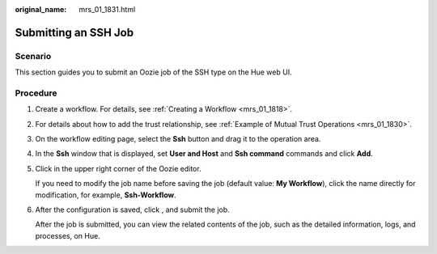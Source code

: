 :original_name: mrs_01_1831.html

.. _mrs_01_1831:

Submitting an SSH Job
=====================

Scenario
--------

This section guides you to submit an Oozie job of the SSH type on the Hue web UI.

Procedure
---------

#. Create a workflow. For details, see :ref:`Creating a Workflow <mrs_01_1818>`.

#. For details about how to add the trust relationship, see :ref:`Example of Mutual Trust Operations <mrs_01_1830>`.

#. On the workflow editing page, select the **Ssh** button |image1| and drag it to the operation area.

#. In the **Ssh** window that is displayed, set **User and Host** and **Ssh command** commands and click **Add**.

#. Click |image2| in the upper right corner of the Oozie editor.

   If you need to modify the job name before saving the job (default value: **My Workflow**), click the name directly for modification, for example, **Ssh-Workflow**.

#. After the configuration is saved, click |image3|, and submit the job.

   After the job is submitted, you can view the related contents of the job, such as the detailed information, logs, and processes, on Hue.

.. |image1| image:: /_static/images/en-us_image_0000001349059981.jpg
.. |image2| image:: /_static/images/en-us_image_0000001296219764.png
.. |image3| image:: /_static/images/en-us_image_0000001348740165.jpg
